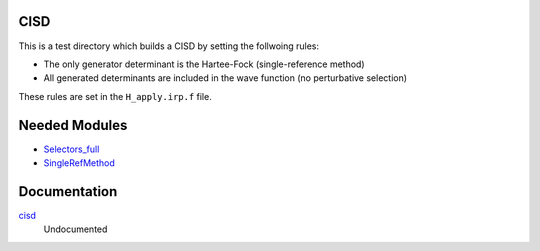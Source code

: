 CISD
====

This is a test directory which builds a CISD by setting the follwoing rules:

* The only generator determinant is the Hartee-Fock (single-reference method)
* All generated determinants are included in the wave function (no perturbative
  selection)

These rules are set in the ``H_apply.irp.f`` file.

Needed Modules
==============

.. Do not edit this section. It was auto-generated from the
.. NEEDED_MODULES_CHILDREN file by the `update_README.py` script.

.. image:: tree_dependancy.png

* `Selectors_full <http://github.com/LCPQ/quantum_package/tree/master/src/Selectors_full>`_
* `SingleRefMethod <http://github.com/LCPQ/quantum_package/tree/master/src/SingleRefMethod>`_

Documentation
=============

.. Do not edit this section. It was auto-generated from the
.. NEEDED_MODULES_CHILDREN file by the `update_README.py` script.

`cisd <http://github.com/LCPQ/quantum_package/tree/master/src/CID/cid_lapack.irp.f#L1>`_
  Undocumented



